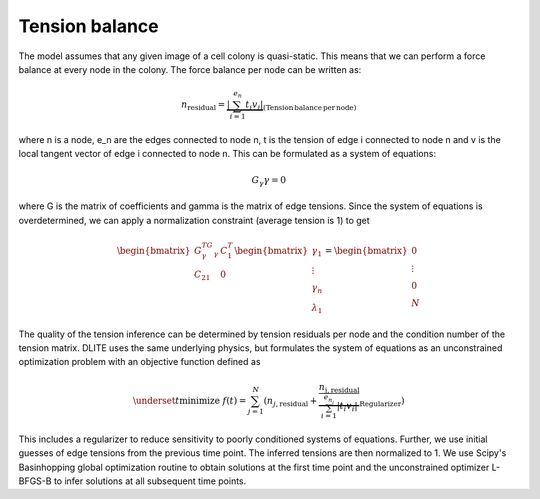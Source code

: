=================
Tension balance
=================

The model assumes that any given image of a cell colony is quasi-static. This means that we can perform a force balance at every node in the colony. The force balance per node can be written as:

.. math:: n_\mathrm{residual} = \underbrace{\left| \sum_{i=1}^{e_n} t_i v_i \right|}_\mathrm{(Tension\, balance\, per\, node)}
   
where n is a node, e_n are the edges connected to node n, t is the tension of edge i connected to node n and v is the local tangent vector of edge i connected to node n. This can be formulated as a system of equations:

.. math:: G_\gamma \gamma = 0
   
where G is the matrix of coefficients and gamma is the matrix of edge tensions. Since the system of equations is overdetermined, we can apply a normalization constraint (average tension is 1) to get

.. math:: \begin{bmatrix}G_\gamma^TG_\gamma & C_1^T \\ C_21& 0\end{bmatrix} \begin{bmatrix}\gamma_1 \\ \vdots \\ \gamma_n \\ \lambda_1 \end{bmatrix} = \begin{bmatrix}0 \\ \vdots \\ 0 \\ N \end{bmatrix}

The quality of the tension inference can be determined by tension residuals per node and the condition number of the tension matrix. DLITE uses the same underlying physics, but formulates the system of equations as an unconstrained optimization problem with an objective function defined as

.. math:: \underset{t}{\mathrm{minimize}}\; f(t) = \sum_{j=1}^N \left( n_{j,\mathrm{residual}} + \underbrace{ \frac{n_{\mathrm{j,residual}}} {\sum_{i=1}^{e_{n_j}} \left| t_i v_i \right|}}_\mathrm{Regularizer}\right)

This includes a regularizer to reduce sensitivity to poorly conditioned systems of equations. Further, we use initial guesses of edge tensions from the previous time point. The inferred tensions are then normalized to 1. We use Scipy's Basinhopping global optimization routine to obtain solutions at the first time point and the unconstrained optimizer L-BFGS-B to infer solutions at all subsequent time points.

